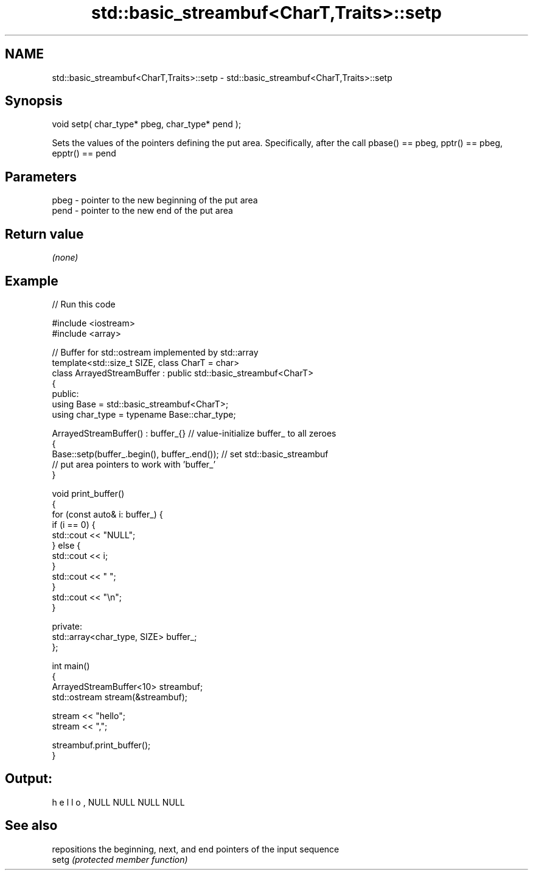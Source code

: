 .TH std::basic_streambuf<CharT,Traits>::setp 3 "2020.03.24" "http://cppreference.com" "C++ Standard Libary"
.SH NAME
std::basic_streambuf<CharT,Traits>::setp \- std::basic_streambuf<CharT,Traits>::setp

.SH Synopsis

  void setp( char_type* pbeg, char_type* pend );

  Sets the values of the pointers defining the put area. Specifically, after the call pbase() == pbeg, pptr() == pbeg, epptr() == pend

.SH Parameters


  pbeg - pointer to the new beginning of the put area
  pend - pointer to the new end of the put area


.SH Return value

  \fI(none)\fP

.SH Example

  
// Run this code

    #include <iostream>
    #include <array>

    // Buffer for std::ostream implemented by std::array
    template<std::size_t SIZE, class CharT = char>
    class ArrayedStreamBuffer : public std::basic_streambuf<CharT>
    {
    public:
        using Base = std::basic_streambuf<CharT>;
        using char_type = typename Base::char_type;

        ArrayedStreamBuffer() : buffer_{} // value-initialize buffer_ to all zeroes
        {
            Base::setp(buffer_.begin(), buffer_.end()); // set std::basic_streambuf
                // put area pointers to work with 'buffer_'
        }

        void print_buffer()
        {
            for (const auto& i: buffer_) {
                if (i == 0) {
                    std::cout << "NULL";
                } else {
                    std::cout << i;
                }
                std::cout << " ";
            }
            std::cout << "\\n";
        }

    private:
        std::array<char_type, SIZE> buffer_;
    };

    int main()
    {
        ArrayedStreamBuffer<10> streambuf;
        std::ostream stream(&streambuf);

        stream << "hello";
        stream << ",";

        streambuf.print_buffer();
    }

.SH Output:

    h e l l o , NULL NULL NULL NULL


.SH See also


       repositions the beginning, next, and end pointers of the input sequence
  setg \fI(protected member function)\fP




